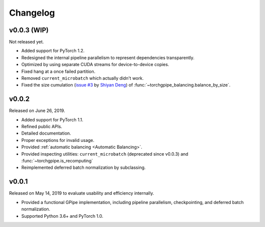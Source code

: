 Changelog
=========

v0.0.3 (WIP)
~~~~~~

Not released yet.

- Added support for PyTorch 1.2.
- Redesigned the internal pipeline parallelism to represent dependencies
  transparently.
- Optimized by using separate CUDA streams for device-to-device copies.
- Fixed hang at a once failed partition.
- Removed ``current_microbatch`` which actually didn't work.
- Fixed the size cumulation (`issue #3`_ by `Shiyan Deng`_) of
  :func:`~torchgpipe_balancing.balance_by_size`.

.. _issue #3: https://github.com/kakaobrain/torchgpipe/issues/3
.. _Shiyan Deng: https://github.com/842974287

v0.0.2
~~~~~~

Released on June 26, 2019.

- Added support for PyTorch 1.1.
- Refined public APIs.
- Detailed documentation.
- Proper exceptions for invalid usage.
- Provided :ref:`automatic balancing <Automatic Balancing>`.
- Provided inspecting utilities: ``current_microbatch`` (deprecated since
  v0.0.3) and :func:`~torchgpipe.is_recomputing`
- Reimplemented deferred batch normalization by subclassing.

v0.0.1
~~~~~~

Released on May 14, 2019 to evaluate usability and efficiency internally.

- Provided a functional GPipe implementation, including pipeline parallelism,
  checkpointing, and deferred batch normalization.
- Supported Python 3.6+ and PyTorch 1.0.
